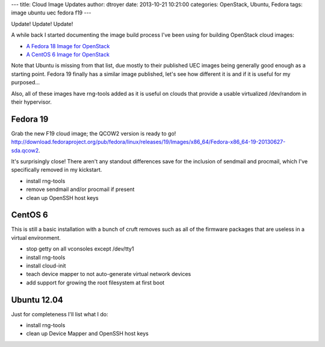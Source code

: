 ---
title: Cloud Image Updates
author: dtroyer
date: 2013-10-21 10:21:00
categories: OpenStack, Ubuntu, Fedora
tags: image ubuntu uec fedora f19
---

Update!  Update!  Update!

A while back I started documenting the image build process I've been using for building OpenStack cloud images:

* `A Fedora 18 Image for OpenStack </x/blog/2013/01/25/a-fedora-18-image-for-openstack/>`_
* `A CentOS 6 Image for OpenStack </x/blog/2013/04/25/a-centos-6-image-for-openstack/>`_

Note that Ubuntu is missing from that list, due mostly to their published UEC images being generally good enough as a starting point.  Fedora 19 finally has a similar image published, let's see how different it is and if it is useful for my purposed...

Also, all of these images have rng-tools added as it is useful on clouds that provide a usable virtualized /dev/random in their hypervisor.

Fedora 19
=========

Grab the new F19 cloud image; the QCOW2 version is ready to go!  http://download.fedoraproject.org/pub/fedora/linux/releases/19/Images/x86_64/Fedora-x86_64-19-20130627-sda.qcow2.

It's surprisingly close!  There aren't any standout differences save for the inclusion of sendmail and procmail, which I've specifically removed in my kickstart.

* install rng-tools
* remove sendmail and/or procmail if present
* clean up OpenSSH host keys

CentOS 6
========

This is still a basic installation with a bunch of cruft removes such as all of the firmware packages that are useless in a virtual environment.

* stop getty on all vconsoles except /dev/tty1
* install rng-tools
* install cloud-init 
* teach device mapper to not auto-generate virtual network devices
* add support for growing the root filesystem at first boot

Ubuntu 12.04
============

Just for completeness I'll list what I do:

* install rng-tools
* clean up Device Mapper and OpenSSH host keys
